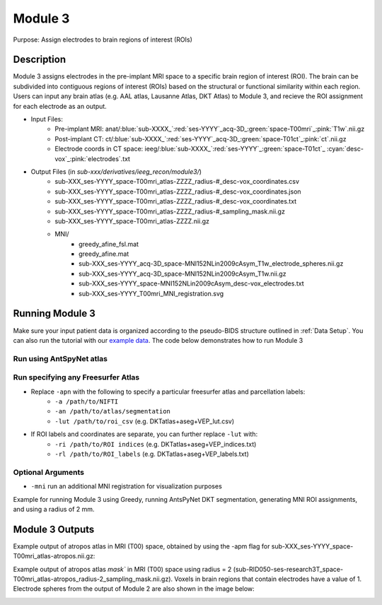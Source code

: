 Module 3
==========

Purpose: Assign electrodes to brain regions of interest (ROIs)

Description
--------------


Module 3 assigns electrodes in the pre-implant MRI space to a specific brain region of interest (ROI). The brain can be subdivided into contiguous regions of interest (ROIs) based on the structural or functional similarity within each region. Users can input any brain atlas (e.g. AAL atlas, Lausanne Atlas, DKT Atlas) to Module 3, and recieve the ROI assignment for each electrode as an output. 

* Input Files:
   - Pre-implant MRI: anat/:blue:`sub-XXXX_`:red:`ses-YYYY`\_acq-3D\_\ :green:`space-T00mri`\_\ :pink:`T1w`.nii.gz
   - Post-implant CT: ct/:blue:`sub-XXXX_`:red:`ses-YYYY`\_acq-3D\_\ :green:`space-T01ct`\_\ :pink:`ct`.nii.gz
   - Electrode coords in CT space: ieeg/:blue:`sub-XXXX_`:red:`ses-YYYY`\_\ :green:`space-T01ct`\_ :cyan:`desc-vox`\_\ :pink:`electrodes`.txt
  
* Output Files (in `sub-xxx/derivatives/ieeg_recon/module3/`)
   - sub-XXX_ses-YYYY_space-T00mri_atlas-ZZZZ_radius-#_desc-vox_coordinates.csv
   - sub-XXX_ses-YYYY_space-T00mri_atlas-ZZZZ_radius-#_desc-vox_coordinates.json
   - sub-XXX_ses-YYYY_space-T00mri_atlas-ZZZZ_radius-#_desc-vox_coordinates.txt
   - sub-XXX_ses-YYYY_space-T00mri_atlas-ZZZZ_radius-#_sampling_mask.nii.gz
   - sub-XXX_ses-YYYY_space-T00mri_atlas-ZZZZ.nii.gz
   - MNI/
      - greedy_afine_fsl.mat
      - greedy_afine.mat
      - sub-XXX_ses-YYYY_acq-3D_space-MNI152NLin2009cAsym_T1w_electrode_spheres.nii.gz
      - sub-XXX_ses-YYYY_acq-3D_space-MNI152NLin2009cAsym_T1w.nii.gz
      - sub-XXX_ses-YYYY_space-MNI152NLin2009cAsym_desc-vox_electrodes.txt
      - sub-XXX_ses-YYYY_T00mri_MNI_registration.svg

Running Module 3 
-----------------

Make sure your input patient data is organized according to the pseudo-BIDS structure outlined in :ref:`Data Setup`. You can also run the tutorial with our `example data <https://www.dropbox.com/sh/ylxc586grm0p7au/AAAs8QQwUo0VQOSweDyj1v_ta?dl=0>`_. The code below demonstrates how to run Module 3 

Run using AntSpyNet atlas 
^^^^^^^^^^^^^^^^^^^^^^^

.. tabs::

   .. tab:: Docker

      .. code-block:: console
         
         $ ieeg_recon -s sub-RID0922 -m 3 -cs ses-clinical101 -rs ses-clinical01 -d ../exampleData -r 2 -apn

         | Arguments:
         | -s: subject ID
         | -m: Module number
         | -cs: name of session with CT scan
         | -rs: name of session with reference MRI scan
         | -d: path to BIDS directory
         | -r: radius
         | -apn: run AntsPyNet DKT and Atropos segmentation

   .. tab:: Python

      .. code-block:: console

         $ conda activate ieeg_recon
         $ cd python
         $ python ieeg_recon.py -s sub-RID0922 -m 3 -cs ses-clinical01 -rs ses-clinical01 -d ../exampleData -r 2 -apn

         | Arguments:
         | -s: subject ID
         | -m: Module number
         | -cs: name of session with CT scan
         | -rs: name of session with reference MRI scan
         | -d: path to BIDS directory
         | -r: radius (in mm) of the electrode spheres used to assign regions to each electrode
         | -apn: run AntsPyNet DKT and Atropos segmentation

   .. tab:: Matlab

      .. code-block:: Matlab

        % Set up
        subID = 'sub-RID0922';          % subject ID
        ct_session = 'ses-clinical01';  % name of session with CT scan
        mri_session = 'ses-clinical01'; % name of session with reference MRI scan
        BIDS_dir = '../exampleData';    % path to BIDS directory

        subject_rid922 = ieeg_recon(subID, ct_session, mri_session, BIDS_dir);

        % Run Module 3
        fileLocations = subject_rid0922.module3;


Run specifying any Freesurfer Atlas
^^^^^^^^^^^^^^^^^^^^^^^^^^^^^^


* Replace ``-apn`` with the following to specify a particular freesurfer atlas and parcellation labels:
    * ``-a /path/to/NIFTI``
    * ``-an /path/to/atlas/segmentation``
    * ``-lut /path/to/roi_csv`` (e.g. DKTatlas+aseg+VEP_lut.csv)
* If ROI labels and coordinates are separate, you can further replace ``-lut`` with:
    * ``-ri /path/to/ROI indices`` (e.g. DKTatlas+aseg+VEP_indices.txt)
    * ``-rl /path/to/ROI_labels`` (e.g. DKTatlas+aseg+VEP_labels.txt) 



Optional Arguments
^^^^^^^^^^^^^^^^^^^^^

* ``-mni`` run an additional MNI registration for visualization purposes

Example for running Module 3 using Greedy, running AntsPyNet DKT segmentation, generating MNI ROI assignments, and using a radius of 2 mm. 

.. tabs::

   .. tab:: Docker

      .. code-block:: console
         
         $ ieeg_recon -s sub-RID0922 -m 3 -cs ses-clinical01 -rs ses-clinical01 -d absolute/path/to/exampleData -r 2 -apn -mri

         | Arguments:
         | -s: subject ID
         | -m: Module number
         | -cs: name of session with CT scan
         | -rs: name of session with reference MRI scan
         | -d: path to BIDS directory
         | -r: radius
         | -apn: use atropos atlas from AntsPyNet
         | -mni: (optional) perform MNI registration 

   .. tab:: Python

      .. code-block:: console

         $ conda activate ieeg_recon
         $ cd python
         $ python ieeg_recon.py -s sub-RID0922 -m 3 -cs ses-clinical101 -rs ses-clinical01 -d absolute/path/to/exampleData -r -apn -mni

         | Arguments:
         | -s: subject ID
         | -m: Module number
         | -cs: name of session with CT scan
         | -rs: name of session with reference MRI scan
         | -d: path to BIDS directory
         | -r: radius
         | -apn: use atropos atlas from AntsPyNet
         | -mni: (optional) perform MNI registration 



   .. tab:: Matlab

      .. code-block:: Matlab

        % Set up
        subID = 'sub-RID0922';          % subject ID
        ct_session = 'ses-clinical01';  % name of session with CT scan
        mri_session = 'ses-clinical01'; % name of session with reference MRI scan
        BIDS_dir = '../exampleData';    % path to BIDS directory

        subject_rid922 = ieeg_recon(subID, ct_session, mri_session, BIDS_dir);

        % Run Module 3
        fileLocations = subject_rid0922.module3;



Module 3 Outputs
--------------

Example output of atropos atlas in MRI (T00) space, obtained by using the -apm flag for sub-XXX_ses-YYYY_space-T00mri_atlas-atropos.nii.gz:

.. image:: images/mod3_fullAtlas.png
  :width: 500
  :alt: Single contact selected
  :align: center

Example output of atropos atlas `mask`` in MRI (T00) space using radius = 2 (sub-RID050-ses-research3T_space-T00mri_atlas-atropos_radius-2_sampling_mask.nii.gz). Voxels in brain regions that contain electrodes have a value of 1. Electrode spheres from the output of Module 2 are also shown in the image below:


.. image:: images/mod3_maskAtlas.png
  :width: 500
  :alt: Single contact selected
  :align: center


.. autosummary::
   :toctree: generated

   ieeg-recon
